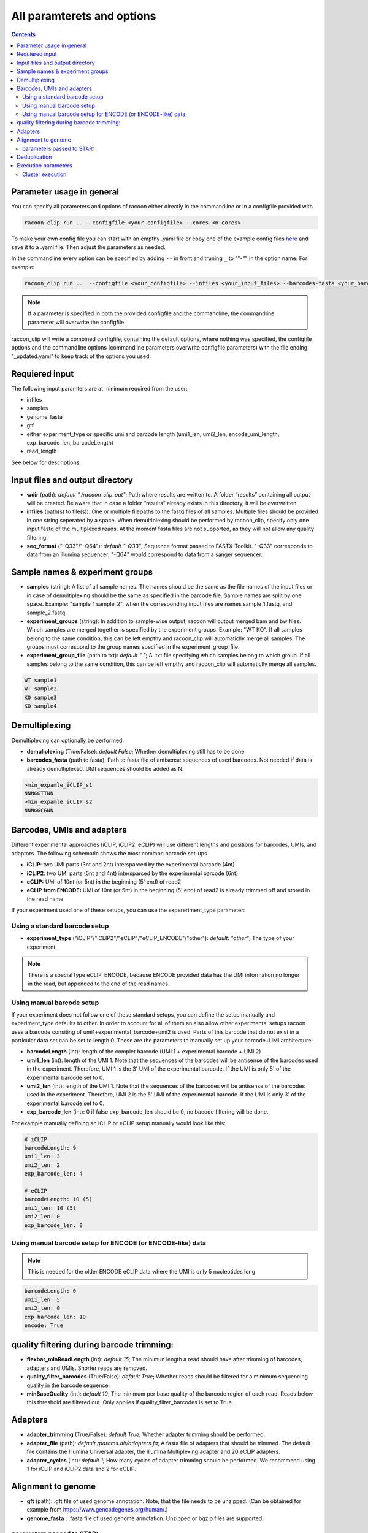 
All paramterets and options
================================

.. contents:: 
    :depth: 2

Parameter usage in general
---------------------------

You can specify all parameters and options of racoon either directly in the commandline or in a configfile provided with

.. code:: commandline

   racoon_clip run .. --configfile <your_configfile> --cores <n_cores>

To make your own config file you can start with an empthy .yaml file or copy one of the example config files `here <https://github.com/ZarnackGroup/racoon_clip/tree/main/minimal_examples>`_ and save it to a .yaml file. Then adjust the parameters as needed.

In the commandline every option can be specified by adding ``--`` in front and truning ``_`` to ""-"" in the option name. For example:

.. code:: commandline

   racoon_clip run ..  --configfile <your_configfile> --infiles <your_input_files> --barcodes-fasta <your_barcode_file.fasta>

.. note::

   If a parameter is specified in both the provided configfile and the commandline, the commandline parameter will overwrite the configfile.

raccon_clip will write a combined configfile, containing the default options, where nothing was specified, the configfile options and the commandline options (commandline parameters overwrite configfile parameters) with the file ending "_updated.yaml" to keep track of the options you used.


Requiered input
---------------
The following input paramters are at minimum required from the user:

- infiles
- samples
- genome_fasta
- gtf
- either experiment_type or specific umi and barcode length (umi1_len, umi2_len, encode_umi_length, exp_barcode_len, barcodeLength)
- read_length

See below for descriptions.

Input files and output directory
---------------------------------

- **wdir** (path): *default "./racoon_clip_out"*; Path where results are written to. A folder “results” containing all output will be created. Be aware that in case a folder “results” already exists in this directory, it will be overwritten.

- **infiles** (path(s) to file(s)): One or multiple filepaths to the fastq files of all samples. Multiple files should be provided in one string seperated by a space. When demultiplexing should be performed by racoon_clip, specify only one input fastq of the multiplexed reads. At the moment fasta files are not supported, as they will not allow any quality filtering.

- **seq_format** ("-Q33"/"-Q64"): *default "-Q33"*; Sequence format passed to FASTX-Toolkit. "-Q33" corresponds to data from an Illumina sequencer, "-Q64" would correspond to data from a sanger sequencer.

Sample names & experiment groups
---------------------------------

- **samples** (string): A list of all sample names. The names should be the same as the file names of the input files or in case of demultiplexing should be the same as specified in the barcode file. Sample names are split by one space. Example: "sample_1 sample_2", when the corresponding input files are names sample_1.fastq, and sample_2.fastq. 
- **experiment_groups** (string): In addition to sample-wise output, racoon will output merged bam and bw files. Which samples are merged together is specified by the experiment groups. Example: "WT KO". If all samples belong to the same condition, this can be left empthy and racoon_clip will automaticlly merge all samples. The groups must correspond to the group names specified in the experiment_group_file. 

- **experiment_group_file** (path to txt): *default " "*; A .txt file specifying which samples belong to which group. If all samples belong to the same condition, this can be left empthy and racoon_clip will automaticlly merge all samples.

.. code-block:: text

   WT sample1
   WT sample2
   KO sample3
   KO sample4


Demultiplexing 
---------------------------------

Demultiplexing can optionally be performed. 

- **demuliplexing** (True/False): *default False*; Whether demultiplexing still has to be done.
- **barcodes_fasta** (path to fasta): Path to fasta file of antisense sequences of used barcodes. Not needed if data is already demultiplexed. UMI sequences should be added as N. 

.. code-block:: text

   >min_expamle_iCLIP_s1
   NNNGGTTNN
   >min_expamle_iCLIP_s2
   NNNGGCGNN

Barcodes, UMIs and adapters
---------------------------------

Different experimental approaches (iCLIP, iCLIP2, eCLIP) will use different lengths and positions for barcodes, UMIs, and adaptors. The following schematic shows the most common barcode set-ups. 

- **iCLIP**: two UMI parts (3nt and 2nt) intersparced by the experimental barcode (4nt)

- **iCLIP2**: two UMI parts (5nt and 4nt) intersparced by the experimental barcode (6nt)

- **eCLIP:** UMI of 10nt (or 5nt) in the beginning (5' end) of read2 

- **eCLIP from ENCODE:** UMI of 10nt (or 5nt) in the beginning (5' end) of read2 is already trimmed off and stored in the read name

.. image:: ../experiment_types_schema.png
   :width: 600
    Most common barcode setups.


If your experiment used one of these setups, you can use the expereriment_type parameter:

Using a standard barcode setup
^^^^^^^^^^^^^^^^^^^^^^^^^^^^^^^

- **experiment_type** ("iCLIP"/"iCLIP2"/"eCLIP"/"eCLIP_ENCODE"/"other"): *default: "other"*; The type of your experiment. 

.. Note::

   There is a special type eCLIP_ENCODE, because ENCODE provided data has the UMI information no longer in the read, but appended to the end of the read names.

Using manual barcode setup
^^^^^^^^^^^^^^^^^^^^^^^^^^^
If your experiment does not follow one of these standard setups, you can define the setup manually and experiment_type defaults to other. In order to account for all of them an also allow other experimental setups racoon uses a barcode consiting of umi1+experimental_barcode+umi2 is used. Parts of this barcode that do not exist in a particular data set can be set to length 0. These are the parameters to manually set up your barcode+UMI architecture:

- **barcodeLength** (int): length of the complet barcode (UMI 1 + experimental barcode + UMI 2) 

- **umi1_len** (int): length of the UMI 1. Note that the sequences of the barcodes will be antisense of the barcodes used in the experiment. Therefore, UMI 1 is the 3' UMI of the experimental barcode. If the UMI is only 5' of the experimental barcode set to 0. 

-  **umi2_len** (int): length of the UMI 1. Note that the sequences of the barcodes will be antisense of the barcodes used in the experiment. Therefore, UMI 2 is the 5' UMI of the experimental barcode. If the UMI is only 3' of the experimental barcode set to 0. 

- **exp_barcode_len** (int): 0 if false exp_barcode_len should be 0, no bacode filtering will be done. 


For example manually defining an iCLIP or eCLIP setup manually would look like this:

.. code-block:: python

   # iCLIP
   barcodeLength: 9
   umi1_len: 3
   umi2_len: 2
   exp_barcode_len: 4

   # eCLIP
   barcodeLength: 10 (5)
   umi1_len: 10 (5)
   umi2_len: 0
   exp_barcode_len: 0


Using manual barcode setup for ENCODE (or ENCODE-like) data
^^^^^^^^^^^^^^^^^^^^^^^^^^^^^^^^^^^^^^^^^^^^^^^^^^^^^^^^^^^

.. Note:: 

   This is needed for the older ENCODE eCLIP data where the UMI is only 5 nucleotides long

.. code-block:: python

   barcodeLength: 0 
   umi1_len: 5
   umi2_len: 0
   exp_barcode_len: 10
   encode: True   

quality filtering during barcode trimming:
---------------------------------

- **flexbar_minReadLength** (int): *default 15*; The minimun length a read should have after trimming of barcodes, adapters and UMIs. Shorter reads are removed.

- **quality_filter_barcodes** (True/False): *default True*; Whether reads should be filtered for a minimum sequencing quality in the barcode sequence. 

- **minBaseQuality** (int): *default 10*; The minimum per base quality of the barcode region of each read. Reads below this threshold are filtered out. Only applies if quality_filter_barcodes is set to True. 

Adapters
-----------------
- **adapter_trimming** (True/False): *default True*; Whether adapter trimming should be performed. 

- **adapter_file** (path): *default /params.dir/adapters.fa*; A fasta file of adapters that should be trimmed. The default file contains the Illumina Universal adapter, the Illumina Multiplexing adapter and 20 eCLIP adapters. 

- **adapter_cycles** (int): *default 1*; How many cycles of adapter trimming should be performed. We recommend using 1 for iCLIP and iCLIP2 data and 2 for eCLIP.

Alignment to genome
---------------------------------

- **gft** (path): .gft file of used genome annotation. Note, that the file needs to be unzipped. (Can be obtained for example from https://www.gencodegenes.org/human/.) 

- **genome_fasta** : .fasta file of used genome annotation. Unzipped or bgzip files are supported. 

parameters  passed to STAR:
^^^^^^^^^^^^^^^^^^^^^^^^^^^^
(Check the `STAR manual <https://physiology.med.cornell.edu/faculty/skrabanek/lab/angsd/lecture_notes/STARmanual.pdf>`_ for a detailed description.) 

- **read_length** (int): *default 150*; The lenght of thew seqeuncing reads.

- **outFilterMismatchNoverReadLmax** (ratio): *default 0.04*; Ratio of allowed mismatches during alignment. Of outFilterMismatchNoverReadLmax and outFilterMismatchNmax the more stringent setting will be applied. 

- **outFilterMismatchNmax** (int): *default 999*; Number of allowed mismatches during alignment. Of outFilterMismatchNoverReadLmax and outFilterMismatchNmax the more stringent setting will be applied. 

- **outFilterMultimapNmax** (int): *default 1*; Maximum number of allowed multimapping. 

- **outSJfilterReads**: *default "Unique"*

- **moreSTARParameters**: Here all other STAR paramteres can be passed.

Deduplication
--------------
- **deduplicate** (True/False): *default True*; Whether to perform deduplication. It is recommended to always use deduplication unless no UMIs are present in the data.


Execution parameters
--------------------
These parameters should be passed in the commandline.

- ``--cores``: Number of cores for the execution.
- ``--verbose``: Print all commands of the process to console.
- ``--log``: *default "racoon_clip.log"*; Name of log file.

Cluster execution
^^^^^^^^^^^^^^^^^^

- ``--profile``: The path to your cluster profile folder containing a config.yaml file that could for example look like this (For large datasets you might need to increase mem_mb and time.):

.. code-block:: bash
    
    cluster:
    mkdir -p logs/{rule} &&
    sbatch
    --cpus-per-task={threads}
    --mem={resources.mem_mb}
    --partition={resources.partition}
    --job-name=smk-{rule}-{wildcards}
    --output=logs/{rule}/{rule}-{wildcards}-%j.out
    default-resources:
    - partition=<your_partitions>
    - mem_mb=2000
    - time="48:00:00"
    jobs: 6
- ``--wait-for-files``: Should be specified when using a cluster execution.
- ``--latency-wait``: Should be specified when using a cluster execution. 60 is a possible value, depnds on your workload manager.

See also:

    https://github.com/jdblischak/smk-simple-slurm/tree/main/examples/list-partitions
    https://snakemake.readthedocs.io/en/stable/executing/cluster.html






